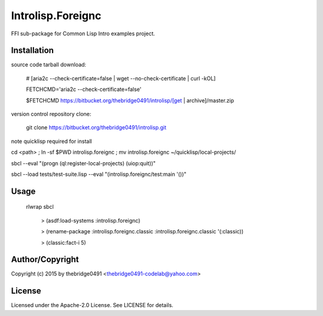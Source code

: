 Introlisp.Foreignc
===========================================
.. .rst to .html: rst2html5 foo.rst > foo.html
..                pandoc -s -f rst -t html5 -o foo.html foo.rst

FFI sub-package for Common Lisp Intro examples project.

Installation
------------
source code tarball download:
    
        # [aria2c --check-certificate=false | wget --no-check-certificate | curl -kOL]
        
        FETCHCMD='aria2c --check-certificate=false'
        
        $FETCHCMD https://bitbucket.org/thebridge0491/introlisp/[get | archive]/master.zip

version control repository clone:
        
        git clone https://bitbucket.org/thebridge0491/introlisp.git

note quicklisp required for install

cd <path> ; ln -sf $PWD introlisp.foreignc ; mv introlisp.foreignc ~/quicklisp/local-projects/

sbcl --eval "(progn (ql:register-local-projects) (uiop:quit))"

sbcl --load tests/test-suite.lisp --eval "(introlisp.foreignc/test:main '())"

Usage
-----
	rlwrap sbcl
	
	 > (asdf:load-systems :introlisp.foreignc)
	 
	 > (rename-package :introlisp.foreignc.classic :introlisp.foreignc.classic '(:classic))

	 > (classic:fact-i 5)

Author/Copyright
----------------
Copyright (c) 2015 by thebridge0491 <thebridge0491-codelab@yahoo.com>

License
-------
Licensed under the Apache-2.0 License. See LICENSE for details.
